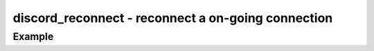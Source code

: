 ..
  Most of our documentation is generated from our source code comments,
    please head to github.com/cee-studio/orca if you want to contribute!

  The following files contains the documentation used to generate this page: 
  - discord.h (for public datatypes)
  - discord-internal.h (for private datatypes)
  - specs/discord/ (for generated datatypes)

===================================================
discord_reconnect - reconnect a on-going connection
===================================================

.. doxygenfunction:: discord_reconnect

Example
-------

.. code:: c
    void on_reconnect(struct discord *client, const struct discord_message *msg)
    {
      discord_reconnect(client, true);
      log_info("Client will be reconnected");
    }

    int main(void)
    {
      struct discord *client = discord_init(BOT_TOKEN);
      discord_set_on_command(client, "!reconnect", &on_reconnect);
      discord_run(client);
      discord_cleanup(client);
    }
